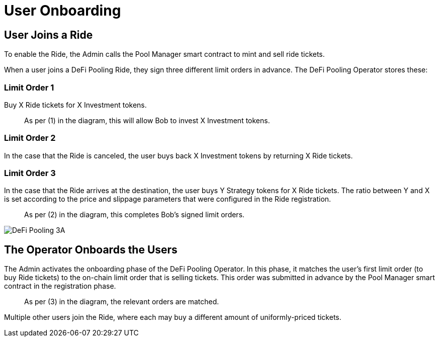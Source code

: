 [id="user_onboarding"]
= User Onboarding


[id="user_joins_a_ride"]
== User Joins a Ride

To enable the Ride, the Admin calls the Pool Manager smart contract to mint and sell ride tickets.

When a user joins a DeFi Pooling Ride, they sign three different limit orders in advance. The DeFi Pooling Operator stores these:

[id="limit_order_1"]
=== Limit Order 1

Buy X Ride tickets for X Investment tokens.

____
As per (1) in the diagram, this will allow Bob to invest X Investment tokens.
____

[id="limit_order_2"]
=== Limit Order 2

In the case that the Ride is canceled, the user buys back X Investment tokens by returning X Ride tickets.

[id="limit_order_3"]
=== Limit Order 3

In the case that the Ride arrives at the destination, the user buys Y Strategy tokens for X Ride tickets. The ratio between Y and X is set according to the price and slippage parameters that were configured in the Ride registration.

____
As per (2) in the diagram, this completes Bob's signed limit orders.
____

image::DeFi-Pooling-3A.png[]

[id="the_operator_onboards_the_users"]
== The Operator Onboards the Users

The Admin activates the onboarding phase of the DeFi Pooling Operator. In this phase, it matches the user's first limit order (to buy Ride tickets) to the on-chain limit order that is selling tickets. This order was submitted in advance by the Pool Manager smart contract in the registration phase.

____
As per (3) in the diagram, the relevant orders are matched.
____

Multiple other users join the Ride, where each may buy a different amount of uniformly-priced tickets.
